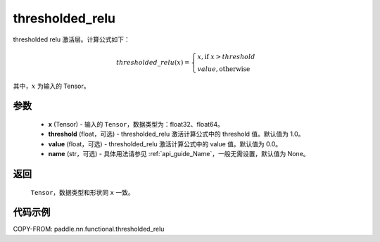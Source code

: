 .. _cn_api_paddle_nn_functional_thresholded_relu:

thresholded_relu
-------------------------------

.. py:function:: paddle.nn.functional.thresholded_relu(x, threshold=1.0, value=0.0, name=None)

thresholded relu 激活层。计算公式如下：

.. math::

    thresholded\_relu(x) = \begin{cases}
                            x, \text{if } x > threshold \\
                            value, \text{otherwise}
                           \end{cases}

其中，:math:`x` 为输入的 Tensor。


参数
::::::::::
    - **x** (Tensor) - 输入的 ``Tensor``，数据类型为：float32、float64。
    - **threshold** (float，可选) - thresholded_relu 激活计算公式中的 threshold 值。默认值为 1.0。
    - **value** (float，可选) - thresholded_relu 激活计算公式中的 value 值。默认值为 0.0。
    - **name** (str，可选) - 具体用法请参见 :ref:`api_guide_Name`，一般无需设置，默认值为 None。

返回
::::::::::
    ``Tensor``，数据类型和形状同 ``x`` 一致。

代码示例
::::::::::

COPY-FROM: paddle.nn.functional.thresholded_relu
